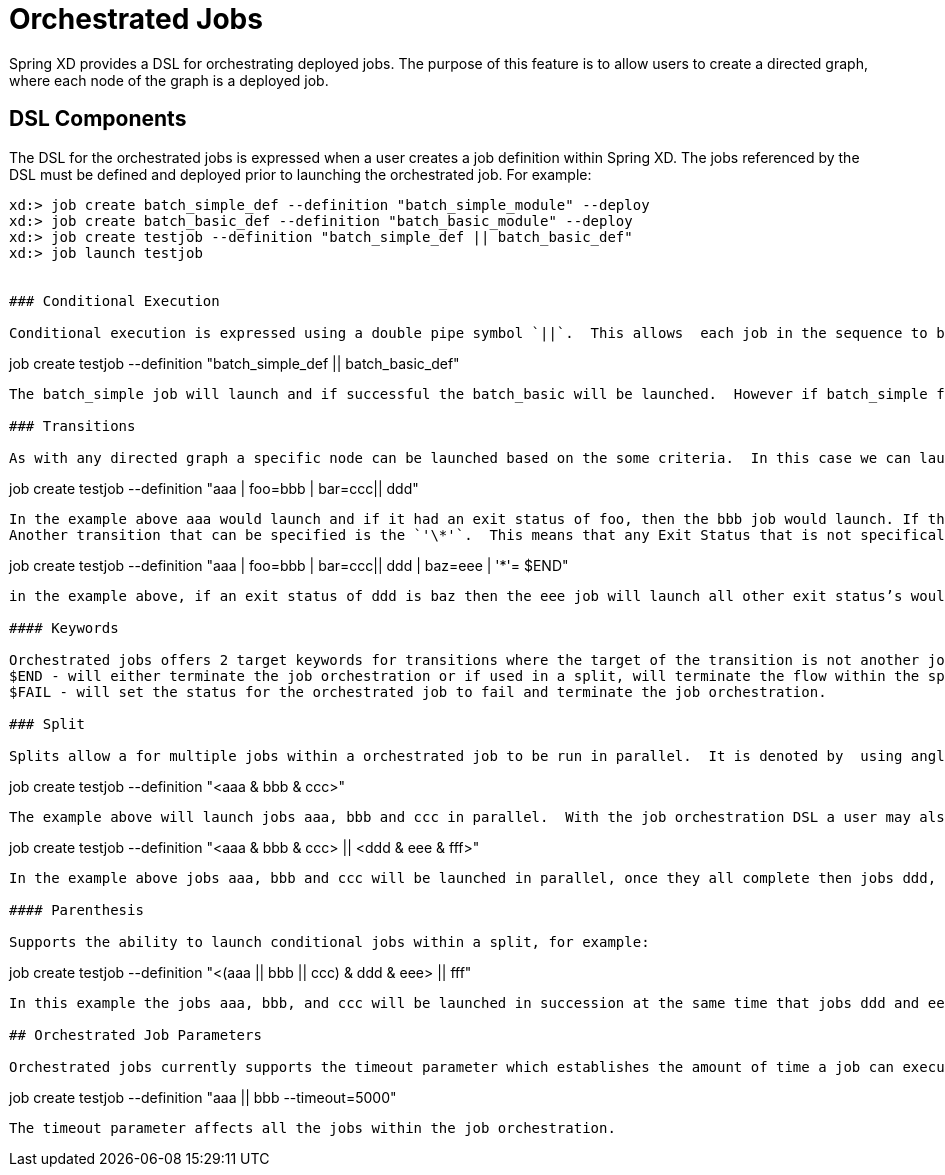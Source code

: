 # Orchestrated Jobs

Spring XD provides a DSL for orchestrating deployed jobs.  The purpose of this feature is to allow users to create a directed graph, where each node of the graph is a deployed job.

## DSL Components

The DSL for the orchestrated jobs is expressed when a user creates a job definition within Spring XD.  The jobs referenced by the DSL must be defined and deployed prior to launching the orchestrated job. For example:
----
xd:> job create batch_simple_def --definition "batch_simple_module" --deploy
xd:> job create batch_basic_def --definition "batch_basic_module" --deploy
xd:> job create testjob --definition "batch_simple_def || batch_basic_def"
xd:> job launch testjob


### Conditional Execution

Conditional execution is expressed using a double pipe symbol `||`.  This allows  each job in the sequence to be launched only if the previous job successfully completed.  In the example below:
----
job create testjob --definition "batch_simple_def || batch_basic_def"
----
The batch_simple job will launch and if successful the batch_basic will be launched.  However if batch_simple fails then batch_basic will not launch. 

### Transitions

As with any directed graph a specific node can be launched based on the some criteria.  In this case we can launch a specific job or jobs based on the exit status of another job. A job transition is represented by the pipe symbol `|`.  For example: 
----
job create testjob --definition "aaa | foo=bbb | bar=ccc|| ddd"
----
In the example above aaa would launch and if it had an exit status of foo, then the bbb job would launch. If the exit status of aaa was bar then ccc would launch.  All other statuses returned by aaa would launch ddd. 
Another transition that can be specified is the `'\*'`.  This means that any Exit Status that is not specifically enumerated by a transition for the current job, the job associated with the '*' will be launched. ie.
----
job create testjob --definition "aaa | foo=bbb | bar=ccc|| ddd | baz=eee | '*'= $END"
----
in the example above, if an exit status of ddd is baz then the eee job will launch all other exit status’s would end the job execution.

#### Keywords

Orchestrated jobs offers 2 target keywords for transitions where the target of the transition is not another job.  
$END - will either terminate the job orchestration or if used in a split, will terminate the flow within the specific split.  
$FAIL - will set the status for the orchestrated job to fail and terminate the job orchestration.

### Split

Splits allow a for multiple jobs within a orchestrated job to be run in parallel.  It is denoted by  using angle brackets `<>` to group jobs and flows that are to be run in parallel.  These jobs and flows are separated by the ampersand `&` character.  For example: 
----
job create testjob --definition "<aaa & bbb & ccc>"
----
The example above will launch jobs aaa, bbb and ccc in parallel.  With the job orchestration DSL a user may also execute multiple split groups in succession.  For example:
----
job create testjob --definition "<aaa & bbb & ccc> || <ddd & eee & fff>"
----
In the example above jobs aaa, bbb and ccc will be launched in parallel, once they all complete then jobs ddd, eee and fff will be launched in parallel.  Once they complete the orchestrated job will end.

#### Parenthesis

Supports the ability to launch conditional jobs within a split, for example:
----
job create testjob --definition "<(aaa || bbb || ccc) & ddd & eee> || fff" 
----
In this example the jobs aaa, bbb, and ccc will be launched in succession at the same time that jobs ddd and eee are launched in parallel.  Once all of the jobs are complete within the angle brackets job fff will be launched.  

## Orchestrated Job Parameters

Orchestrated jobs currently supports the timeout parameter which establishes the amount of time a job can execute within the job orchestration before the XD throws an UnexpectedJobExecutionException.  The default is -1 which  means no timeout.  An example using the timeout is as follows:
----
job create testjob --definition "aaa || bbb --timeout=5000"  
----
The timeout parameter affects all the jobs within the job orchestration.
